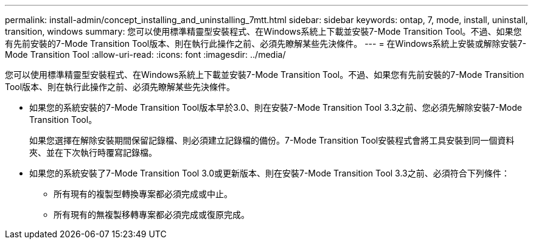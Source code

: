 ---
permalink: install-admin/concept_installing_and_uninstalling_7mtt.html 
sidebar: sidebar 
keywords: ontap, 7, mode, install, uninstall, transition, windows 
summary: 您可以使用標準精靈型安裝程式、在Windows系統上下載並安裝7-Mode Transition Tool。不過、如果您有先前安裝的7-Mode Transition Tool版本、則在執行此操作之前、必須先瞭解某些先決條件。 
---
= 在Windows系統上安裝或解除安裝7-Mode Transition Tool
:allow-uri-read: 
:icons: font
:imagesdir: ../media/


[role="lead"]
您可以使用標準精靈型安裝程式、在Windows系統上下載並安裝7-Mode Transition Tool。不過、如果您有先前安裝的7-Mode Transition Tool版本、則在執行此操作之前、必須先瞭解某些先決條件。

* 如果您的系統安裝的7-Mode Transition Tool版本早於3.0、則在安裝7-Mode Transition Tool 3.3之前、您必須先解除安裝7-Mode Transition Tool。
+
如果您選擇在解除安裝期間保留記錄檔、則必須建立記錄檔的備份。7-Mode Transition Tool安裝程式會將工具安裝到同一個資料夾、並在下次執行時覆寫記錄檔。

* 如果您的系統安裝了7-Mode Transition Tool 3.0或更新版本、則在安裝7-Mode Transition Tool 3.3之前、必須符合下列條件：
+
** 所有現有的複製型轉換專案都必須完成或中止。
** 所有現有的無複製移轉專案都必須完成或復原完成。



